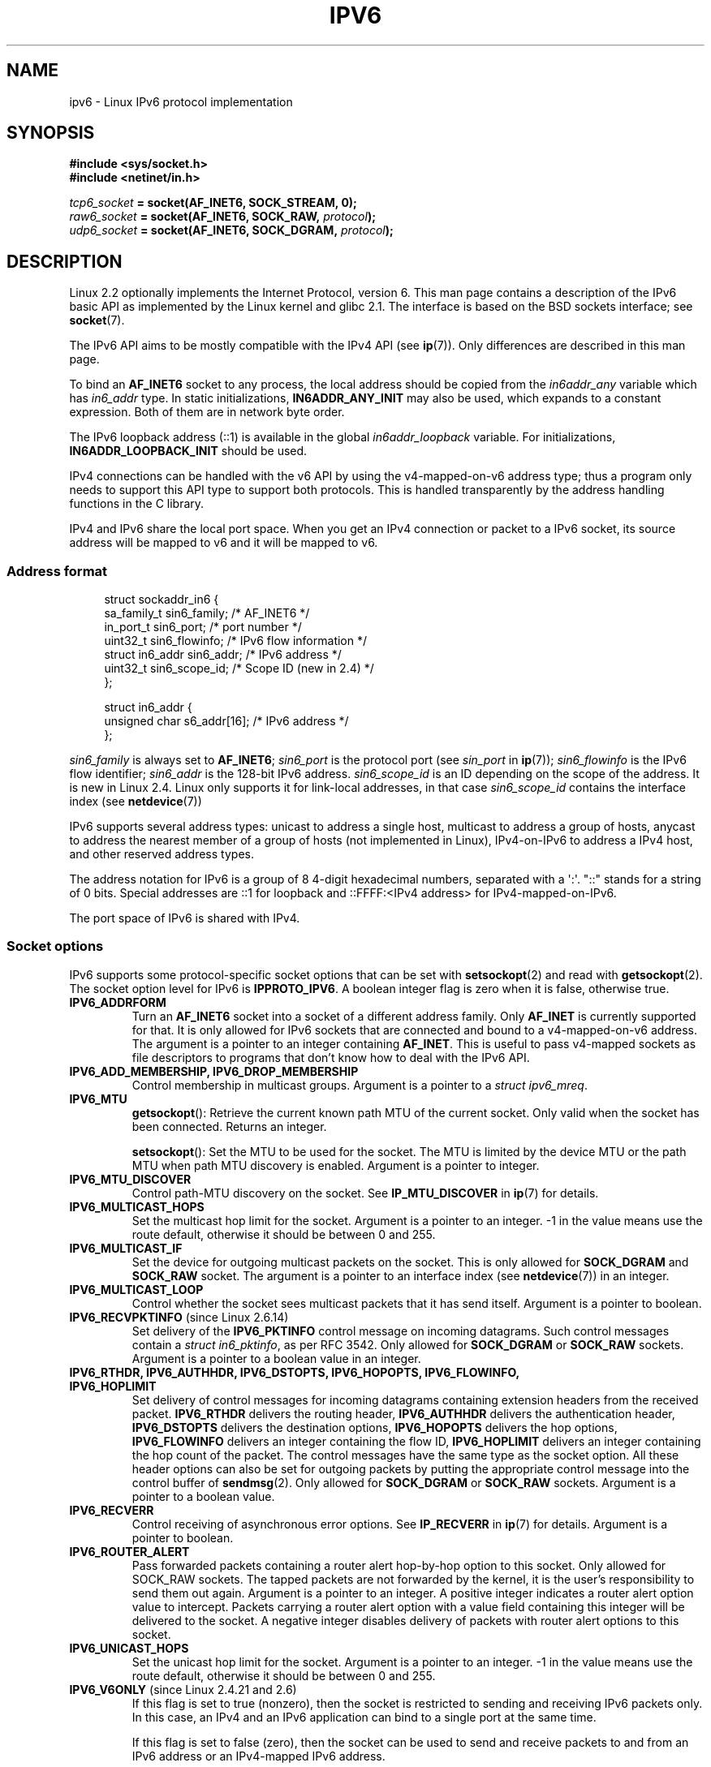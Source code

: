 .\" This man page is Copyright (C) 2000 Andi Kleen <ak@muc.de>.
.\" %%%LICENSE_START(VERBATIM_ONE_PARA)
.\" Permission is granted to distribute possibly modified copies
.\" of this page provided the header is included verbatim,
.\" and in case of nontrivial modification author and date
.\" of the modification is added to the header.
.\" %%%END_LICENSE
.\" $Id: ipv6.7,v 1.3 2000/12/20 18:10:31 ak Exp $
.\"
.\" The following socket options are undocumented
.\"	All of the folloing are from:
.\"	    commit 333fad5364d6b457c8d837f7d05802d2aaf8a961
.\"	    Author: YOSHIFUJI Hideaki <yoshfuji@linux-ipv6.org>
.\"	    Support several new sockopt / ancillary data in Advanced API (RFC3542).
.\"		IPV6_2292PKTINFO (2.6.14)
.\"		    Formerly IPV6_PKTINFO
.\"		IPV6_2292HOPOPTS (2.6.14)
.\"		    Formerly IPV6_HOPOPTS, which is documented
.\"		IPV6_2292DSTOPTS (2.6.14)
.\"		    Formerly IPV6_DSTOPTS, which is documented
.\"		IPV6_2292RTHDR (2.6.14)
.\"		    Formerly IPV6_RTHDR, which is documented
.\"		IPV6_2292PKTOPTIONS (2.6.14)
.\"		    Formerly IPV6_PKTOPTIONS
.\"		IPV6_2292HOPLIMIT (2.6.14)
.\"		    Formerly IPV6_HOPLIMIT, which is documented
.\"
.\"		IPV6_RECVHOPLIMIT (2.6.14)
.\"		IPV6_RECVHOPOPTS (2.6.14)
.\"		IPV6_RTHDRDSTOPTS (2.6.14)
.\"		IPV6_RECVRTHDR (2.6.14)
.\"		IPV6_RECVDSTOPTS (2.6.14)
.\"
.\"	IPV6_RECVPATHMTU (2.6.35, flag value added in 2.6.14)
.\"	    commit 793b14731686595a741d9f47726ad8b9a235385a
.\"	    Author: Brian Haley <brian.haley@hp.com>
.\"	IPV6_PATHMTU (2.6.35, flag value added in 2.6.14)
.\"	    commit 793b14731686595a741d9f47726ad8b9a235385a
.\"	    Author: Brian Haley <brian.haley@hp.com>
.\"	IPV6_DONTFRAG (2.6.35, flag value added in 2.6.14)
.\"	    commit 793b14731686595a741d9f47726ad8b9a235385a
.\"	    Author: Brian Haley <brian.haley@hp.com>
.\"	    commit 4b340ae20d0e2366792abe70f46629e576adaf5e
.\"	    Author: Brian Haley <brian.haley@hp.com>
.\"
.\"	IPV6_RECVTCLASS (2.6.14)
.\"	    commit 41a1f8ea4fbfcdc4232f023732584aae2220de31
.\"	    Author: YOSHIFUJI Hideaki <yoshfuji@linux-ipv6.org>
.\"		Based on patch from David L Stevens <dlstevens@us.ibm.com>
.\"
.\"	IPV6_CHECKSUM (2.2)
.\"	IPV6_NEXTHOP (2.2)
.\"	IPV6_JOIN_ANYCAST (2.4.21 / 2.6)
.\"	IPV6_LEAVE_ANYCAST (2.4.21 / 2.6)
.\"	IPV6_FLOWLABEL_MGR (2.2.7 / 2.4)
.\"	IPV6_FLOWINFO_SEND (2.2.7 / 2.4)
.\"	IPV6_IPSEC_POLICY (2.6)
.\"	IPV6_XFRM_POLICY (2.6)
.\"	IPV6_TCLASS (2.6)
.\"
.\"	IPV6_ADDR_PREFERENCES (2.6.26)
.\"	    commit 7cbca67c073263c179f605bdbbdc565ab29d801d
.\"	    Author: YOSHIFUJI Hideaki <yoshfuji@linux-ipv6.org>
.\"	IPV6_MINHOPCOUNT (2.6.35)
.\"	    commit e802af9cabb011f09b9c19a82faef3dd315f27eb
.\"	    Author: Stephen Hemminger <shemminger@vyatta.com>
.\"	IPV6_ORIGDSTADDR (2.6.37)
.\"	    Actually a CMSG rather than a sockopt?
.\"	    In header file, we have IPV6_RECVORIGDSTADDR == IPV6_ORIGDSTADDR
.\"	    commit 6c46862280c5f55eda7750391bc65cd7e08c7535
.\"	    Author: Balazs Scheidler <bazsi@balabit.hu>
.\"	IPV6_RECVORIGDSTADDR (2.6.37)
.\"	    commit 6c46862280c5f55eda7750391bc65cd7e08c7535
.\"	    Author: Balazs Scheidler <bazsi@balabit.hu>
.\"	        Support for IPV6_RECVORIGDSTADDR sockopt for UDP sockets
.\"		were contributed by Harry Mason.
.\"	IPV6_TRANSPARENT (2.6.37)
.\"	    commit 6c46862280c5f55eda7750391bc65cd7e08c7535
.\"	    Author: Balazs Scheidler <bazsi@balabit.hu>
.\"	IPV6_UNICAST_IF (3.4)
.\"	    commit c4062dfc425e94290ac427a98d6b4721dd2bc91f
.\"	    Author: Erich E. Hoover <ehoover@mines.edu>
.\"
.TH IPV6 7 2012-12-16 "Linux" "Linux Programmer's Manual"
.SH NAME
ipv6 \- Linux IPv6 protocol implementation
.SH SYNOPSIS
.B #include <sys/socket.h>
.br
.B #include <netinet/in.h>
.sp
.IB tcp6_socket " = socket(AF_INET6, SOCK_STREAM, 0);"
.br
.IB raw6_socket " = socket(AF_INET6, SOCK_RAW, " protocol ");"
.br
.IB udp6_socket " = socket(AF_INET6, SOCK_DGRAM, " protocol ");"
.SH DESCRIPTION
Linux 2.2 optionally implements the Internet Protocol, version 6.
This man page contains a description of the IPv6 basic API as
implemented by the Linux kernel and glibc 2.1.
The interface
is based on the BSD sockets interface; see
.BR socket (7).
.PP
The IPv6 API aims to be mostly compatible with the
IPv4 API (see
.BR ip (7)).
Only differences are described in this man page.
.PP
To bind an
.B AF_INET6
socket to any process, the local address should be copied from the
.I in6addr_any
variable which has
.I in6_addr
type.
In static initializations,
.B IN6ADDR_ANY_INIT
may also be used, which expands to a constant expression.
Both of them are in network byte order.
.PP
The IPv6 loopback address (::1) is available in the global
.I in6addr_loopback
variable.
For initializations,
.B IN6ADDR_LOOPBACK_INIT
should be used.
.PP
IPv4 connections can be handled with the v6 API by using the
v4-mapped-on-v6 address type;
thus a program only needs to support this API type to
support both protocols.
This is handled transparently by the address
handling functions in the C library.
.PP
IPv4 and IPv6 share the local port space.
When you get an IPv4 connection
or packet to a IPv6 socket, its source address will be mapped
to v6 and it will be mapped to v6.
.SS Address format
.in +4n
.nf
struct sockaddr_in6 {
    sa_family_t     sin6_family;   /* AF_INET6 */
    in_port_t       sin6_port;     /* port number */
    uint32_t        sin6_flowinfo; /* IPv6 flow information */
    struct in6_addr sin6_addr;     /* IPv6 address */
    uint32_t        sin6_scope_id; /* Scope ID (new in 2.4) */
};

struct in6_addr {
    unsigned char   s6_addr[16];   /* IPv6 address */
};
.fi
.in
.sp
.I sin6_family
is always set to
.BR AF_INET6 ;
.I sin6_port
is the protocol port (see
.I sin_port
in
.BR ip (7));
.I sin6_flowinfo
is the IPv6 flow identifier;
.I sin6_addr
is the 128-bit IPv6 address.
.I sin6_scope_id
is an ID depending on the scope of the address.
It is new in Linux 2.4.
Linux only supports it for link-local addresses, in that case
.I sin6_scope_id
contains the interface index (see
.BR netdevice (7))
.PP
IPv6 supports several address types: unicast to address a single
host, multicast to address a group of hosts,
anycast to address the nearest member of a group of hosts
(not implemented in Linux), IPv4-on-IPv6 to
address a IPv4 host, and other reserved address types.
.PP
The address notation for IPv6 is a group of 8 4-digit hexadecimal
numbers, separated with a \(aq:\(aq.
\&"::" stands for a string of 0 bits.
Special addresses are ::1 for loopback and ::FFFF:<IPv4 address>
for IPv4-mapped-on-IPv6.
.PP
The port space of IPv6 is shared with IPv4.
.SS Socket options
IPv6 supports some protocol-specific socket options that can be set with
.BR setsockopt (2)
and read with
.BR getsockopt (2).
The socket option level for IPv6 is
.BR IPPROTO_IPV6 .
A boolean integer flag is zero when it is false, otherwise true.
.TP
.B IPV6_ADDRFORM
Turn an
.B AF_INET6
socket into a socket of a different address family.
Only
.B AF_INET
is currently supported for that.
It is only allowed for IPv6 sockets
that are connected and bound to a v4-mapped-on-v6 address.
The argument is a pointer to an integer containing
.BR AF_INET .
This is useful to pass v4-mapped sockets as file descriptors to
programs that don't know how to deal with the IPv6 API.
.TP
.B IPV6_ADD_MEMBERSHIP, IPV6_DROP_MEMBERSHIP
Control membership in multicast groups.
Argument is a pointer to a
.IR "struct ipv6_mreq" .
.TP
.B IPV6_MTU
.BR getsockopt ():
Retrieve the current known path MTU of the current socket.
Only valid when the socket has been connected.
Returns an integer.

.BR setsockopt ():
Set the MTU to be used for the socket.
The MTU is limited by the device
MTU or the path MTU when path MTU discovery is enabled.
Argument is a pointer to integer.
.TP
.B IPV6_MTU_DISCOVER
Control path-MTU discovery on the socket.
See
.B IP_MTU_DISCOVER
in
.BR ip (7)
for details.
.TP
.B IPV6_MULTICAST_HOPS
Set the multicast hop limit for the socket.
Argument is a pointer to an
integer.
\-1 in the value means use the route default, otherwise it should be
between 0 and 255.
.TP
.B IPV6_MULTICAST_IF
Set the device for outgoing multicast packets on the socket.
This is only allowed
for
.B SOCK_DGRAM
and
.B SOCK_RAW
socket.
The argument is a pointer to an interface index (see
.BR netdevice (7))
in an integer.
.TP
.B IPV6_MULTICAST_LOOP
Control whether the socket sees multicast packets that it has send itself.
Argument is a pointer to boolean.
.TP
.BR IPV6_RECVPKTINFO " (since Linux 2.6.14)"
Set delivery of the
.B IPV6_PKTINFO
control message on incoming datagrams.
Such control messages contain a
.IR "struct in6_pktinfo" ,
as per RFC 3542.
Only allowed for
.B SOCK_DGRAM
or
.B SOCK_RAW
sockets.
Argument is a pointer to a boolean value in an integer.
.TP
.nh
.B IPV6_RTHDR, IPV6_AUTHHDR, IPV6_DSTOPTS, IPV6_HOPOPTS, IPV6_FLOWINFO, IPV6_HOPLIMIT
.hy
Set delivery of control messages for incoming datagrams containing
extension headers from the received packet.
.B IPV6_RTHDR
delivers the routing header,
.B IPV6_AUTHHDR
delivers the authentication header,
.B IPV6_DSTOPTS
delivers the destination options,
.B IPV6_HOPOPTS
delivers the hop options,
.B IPV6_FLOWINFO
delivers an integer containing the flow ID,
.B IPV6_HOPLIMIT
delivers an integer containing the hop count of the packet.
The control messages have the same type as the socket option.
All these header options can also be set for outgoing packets
by putting the appropriate control message into the control buffer of
.BR sendmsg (2).
Only allowed for
.B SOCK_DGRAM
or
.B SOCK_RAW
sockets.
Argument is a pointer to a boolean value.
.TP
.B IPV6_RECVERR
Control receiving of asynchronous error options.
See
.B IP_RECVERR
in
.BR ip (7)
for details.
Argument is a pointer to boolean.
.TP
.B IPV6_ROUTER_ALERT
Pass forwarded packets containing a router alert hop-by-hop option to
this socket.
Only allowed for SOCK_RAW sockets.
The tapped packets are not forwarded by the kernel, it is the
user's responsibility to send them out again.
Argument is a pointer to an integer.
A positive integer indicates a router alert option value to intercept.
Packets carrying a router alert option with a value field containing
this integer will be delivered to the socket.
A negative integer disables delivery of packets with router alert options
to this socket.
.TP
.B IPV6_UNICAST_HOPS
Set the unicast hop limit for the socket.
Argument is a pointer to an integer.
\-1 in the value means use the route default,
otherwise it should be between 0 and 255.
.TP
.BR IPV6_V6ONLY " (since Linux 2.4.21 and 2.6)"
.\" See RFC 3493
If this flag is set to true (nonzero), then the socket is restricted
to sending and receiving IPv6 packets only.
In this case, an IPv4 and an IPv6 application can bind
to a single port at the same time.

If this flag is set to false (zero),
then the socket can be used to send and receive packets
to and from an IPv6 address or an IPv4-mapped IPv6 address.

The argument is a pointer to a boolean value in an integer.

The default value for this flag is defined by the contents of the file
.IR /proc/sys/net/ipv6/bindv6only .
The default value for that file is 0 (false).
.\" FLOWLABEL_MGR, FLOWINFO_SEND
.SH ERRORS
.\" FIXME document all errors.
.TP
.B ENODEV
The user tried to
.BR bind (2)
to a link-local IPv6 address, but the
.I sin6_scope_id
in the supplied
.I sockaddr_in6
structure is not a valid
interface index.
.SH VERSIONS
The older
.I libinet6
libc5 based IPv6 API implementation for Linux is not described here
and may vary in details.
.PP
Linux 2.4 will break binary compatibility for the
.I sockaddr_in6
for 64-bit
hosts by changing the alignment of
.I in6_addr
and adding an additional
.I sin6_scope_id
field.
The kernel interfaces stay compatible, but a program including
.I sockaddr_in6
or
.I in6_addr
into other structures may not be.
This is not
a problem for 32-bit hosts like i386.
.PP
The
.I sin6_flowinfo
field is new in Linux 2.4.
It is transparently passed/read by the kernel
when the passed address length contains it.
Some programs that pass a longer address buffer and then
check the outgoing address length may break.
.SH NOTES
The
.I sockaddr_in6
structure is bigger than the generic
.IR sockaddr .
Programs that assume that all address types can be stored safely in a
.I struct sockaddr
need to be changed to use
.I struct sockaddr_storage
for that instead.
.SH BUGS
The IPv6 extended API as in RFC\ 2292 is currently only partly
implemented;
although the 2.2 kernel has near complete support for receiving options,
the macros for generating IPv6 options are missing in glibc 2.1.
.PP
IPSec support for EH and AH headers is missing.
.PP
Flow label management is not complete and not documented here.
.PP
This man page is not complete.
.SH SEE ALSO
.BR cmsg (3),
.BR ip (7)
.PP
RFC\ 2553: IPv6 BASIC API;
Linux tries to be compliant to this.
RFC\ 2460: IPv6 specification.
